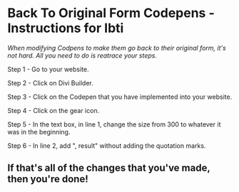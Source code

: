 * Back To Original Form Codepens - Instructions for Ibti

/When modifying Codpens to make them go back to their original form, it's not hard. All you need to do is reatrace your steps./

Step 1 - Go to your website.

Step 2 - Click on Divi Builder.

Step 3 - Click on the Codepen that you have implemented into your website.

Step 4 - Click on the gear icon.

Step 5 - In the text box, in line 1, change the size from 300 to whatever it was in the beginning.

Step 6 - In line 2, add ", result" without adding the quotation marks.

** If that's all of the changes that you've made, then you're done!

